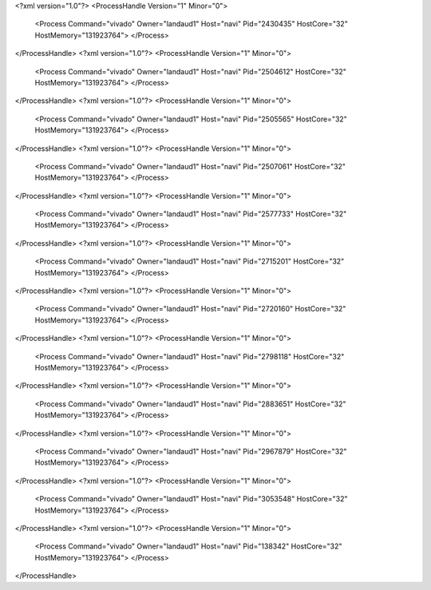 <?xml version="1.0"?>
<ProcessHandle Version="1" Minor="0">
    <Process Command="vivado" Owner="landaud1" Host="navi" Pid="2430435" HostCore="32" HostMemory="131923764">
    </Process>
</ProcessHandle>
<?xml version="1.0"?>
<ProcessHandle Version="1" Minor="0">
    <Process Command="vivado" Owner="landaud1" Host="navi" Pid="2504612" HostCore="32" HostMemory="131923764">
    </Process>
</ProcessHandle>
<?xml version="1.0"?>
<ProcessHandle Version="1" Minor="0">
    <Process Command="vivado" Owner="landaud1" Host="navi" Pid="2505565" HostCore="32" HostMemory="131923764">
    </Process>
</ProcessHandle>
<?xml version="1.0"?>
<ProcessHandle Version="1" Minor="0">
    <Process Command="vivado" Owner="landaud1" Host="navi" Pid="2507061" HostCore="32" HostMemory="131923764">
    </Process>
</ProcessHandle>
<?xml version="1.0"?>
<ProcessHandle Version="1" Minor="0">
    <Process Command="vivado" Owner="landaud1" Host="navi" Pid="2577733" HostCore="32" HostMemory="131923764">
    </Process>
</ProcessHandle>
<?xml version="1.0"?>
<ProcessHandle Version="1" Minor="0">
    <Process Command="vivado" Owner="landaud1" Host="navi" Pid="2715201" HostCore="32" HostMemory="131923764">
    </Process>
</ProcessHandle>
<?xml version="1.0"?>
<ProcessHandle Version="1" Minor="0">
    <Process Command="vivado" Owner="landaud1" Host="navi" Pid="2720160" HostCore="32" HostMemory="131923764">
    </Process>
</ProcessHandle>
<?xml version="1.0"?>
<ProcessHandle Version="1" Minor="0">
    <Process Command="vivado" Owner="landaud1" Host="navi" Pid="2798118" HostCore="32" HostMemory="131923764">
    </Process>
</ProcessHandle>
<?xml version="1.0"?>
<ProcessHandle Version="1" Minor="0">
    <Process Command="vivado" Owner="landaud1" Host="navi" Pid="2883651" HostCore="32" HostMemory="131923764">
    </Process>
</ProcessHandle>
<?xml version="1.0"?>
<ProcessHandle Version="1" Minor="0">
    <Process Command="vivado" Owner="landaud1" Host="navi" Pid="2967879" HostCore="32" HostMemory="131923764">
    </Process>
</ProcessHandle>
<?xml version="1.0"?>
<ProcessHandle Version="1" Minor="0">
    <Process Command="vivado" Owner="landaud1" Host="navi" Pid="3053548" HostCore="32" HostMemory="131923764">
    </Process>
</ProcessHandle>
<?xml version="1.0"?>
<ProcessHandle Version="1" Minor="0">
    <Process Command="vivado" Owner="landaud1" Host="navi" Pid="138342" HostCore="32" HostMemory="131923764">
    </Process>
</ProcessHandle>
